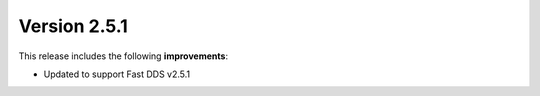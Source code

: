Version 2.5.1
^^^^^^^^^^^^^

This release includes the following **improvements**:

* Updated to support Fast DDS v2.5.1
